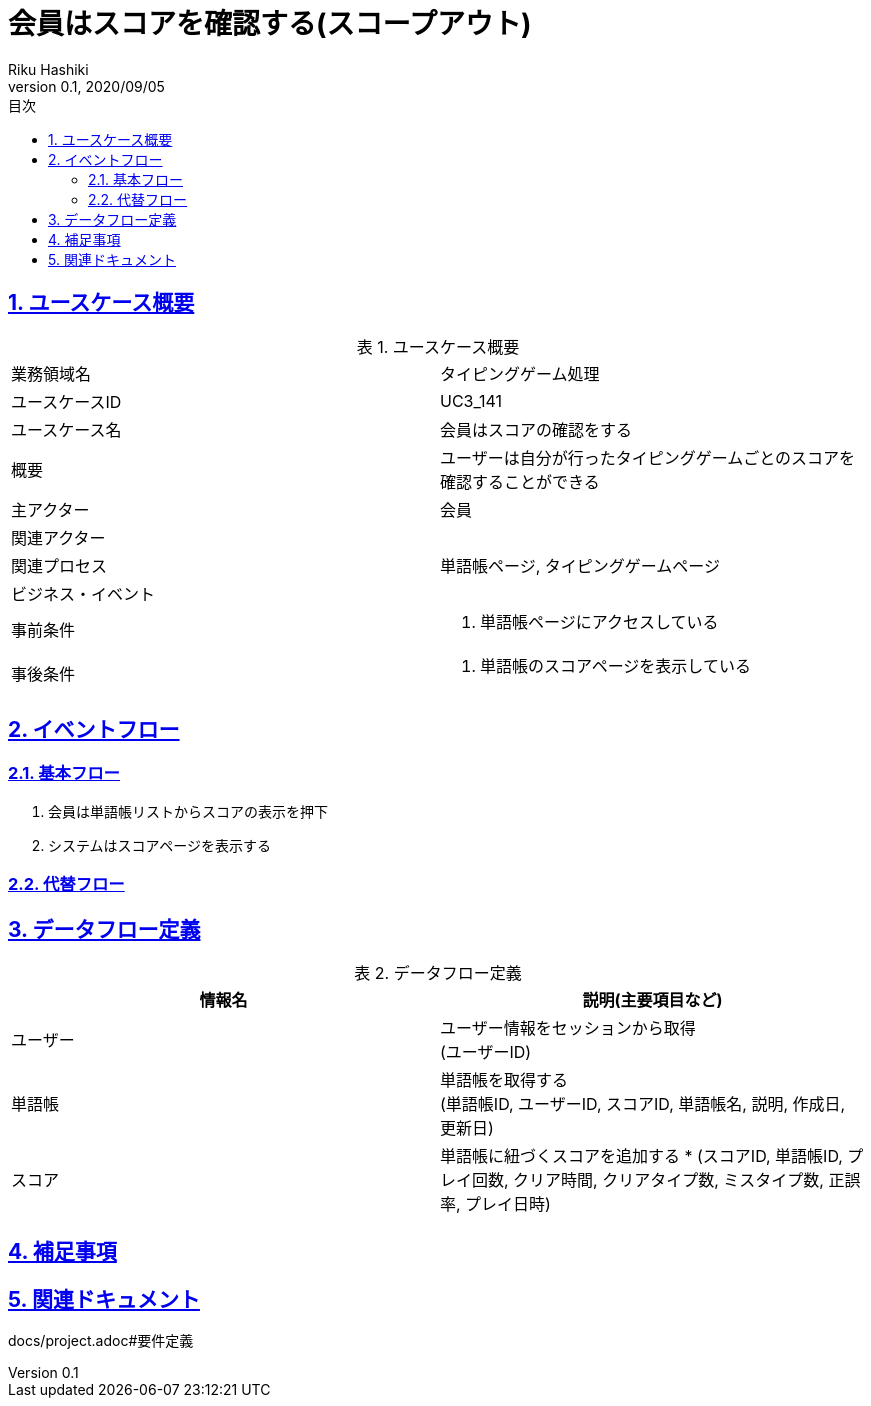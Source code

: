 :lang: ja
:doctype: book
:toc: left
:toclevels: 3
:toc-title: 目次
:sectnums:
:sectnumlevels: 4
:sectlinks:
:imagesdir: images
:icons: font
:source-highlighter: coderay
:example-caption: 例
:table-caption: 表
:figure-caption: 図
:docname: = 非会員は会員登録をする
:author: Riku Hashiki
:revnumber: 0.1
:revdate: 2020/09/05

= 会員はスコアを確認する(スコープアウト)

== ユースケース概要

.ユースケース概要
|===

|業務領域名 |タイピングゲーム処理

|ユースケースID
|UC3_141

|ユースケース名
|会員はスコアの確認をする

|概要
|ユーザーは自分が行ったタイピングゲームごとのスコアを確認することができる

|主アクター
|会員

|関連アクター
|

|関連プロセス
|単語帳ページ, タイピングゲームページ

|ビジネス・イベント
|

|事前条件
a|. 単語帳ページにアクセスしている

|事後条件
a|
. 単語帳のスコアページを表示している
|===

== イベントフロー
=== 基本フロー
. 会員は単語帳リストからスコアの表示を押下
. システムはスコアページを表示する

=== 代替フロー

== データフロー定義

.データフロー定義
[cols="2*", options="header"]
|===
|情報名
|説明(主要項目など)

|ユーザー
a|ユーザー情報をセッションから取得 +
(ユーザーID)

|単語帳
a|単語帳を取得する +
(単語帳ID, ユーザーID, スコアID, 単語帳名, 説明, 作成日, 更新日)

|スコア
a|単語帳に紐づくスコアを追加する *
(スコアID, 単語帳ID, プレイ回数, クリア時間, クリアタイプ数, ミスタイプ数, 正誤率, プレイ日時)
|===

== 補足事項

== 関連ドキュメント
docs/project.adoc#要件定義